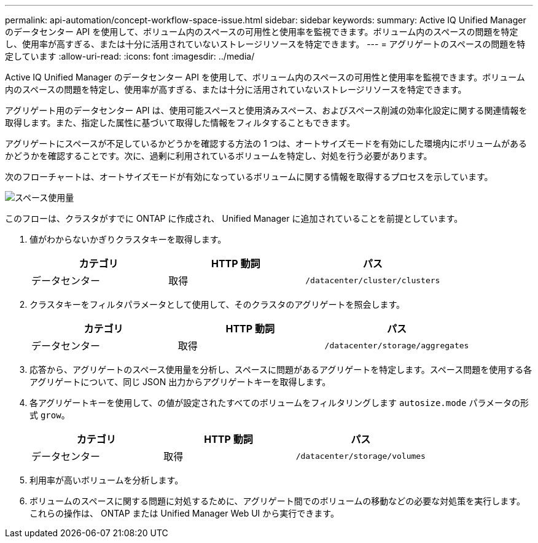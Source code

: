 ---
permalink: api-automation/concept-workflow-space-issue.html 
sidebar: sidebar 
keywords:  
summary: Active IQ Unified Manager のデータセンター API を使用して、ボリューム内のスペースの可用性と使用率を監視できます。ボリューム内のスペースの問題を特定し、使用率が高すぎる、または十分に活用されていないストレージリソースを特定できます。 
---
= アグリゲートのスペースの問題を特定しています
:allow-uri-read: 
:icons: font
:imagesdir: ../media/


[role="lead"]
Active IQ Unified Manager のデータセンター API を使用して、ボリューム内のスペースの可用性と使用率を監視できます。ボリューム内のスペースの問題を特定し、使用率が高すぎる、または十分に活用されていないストレージリソースを特定できます。

アグリゲート用のデータセンター API は、使用可能スペースと使用済みスペース、およびスペース削減の効率化設定に関する関連情報を取得します。また、指定した属性に基づいて取得した情報をフィルタすることもできます。

アグリゲートにスペースが不足しているかどうかを確認する方法の 1 つは、オートサイズモードを有効にした環境内にボリュームがあるかどうかを確認することです。次に、過剰に利用されているボリュームを特定し、対処を行う必要があります。

次のフローチャートは、オートサイズモードが有効になっているボリュームに関する情報を取得するプロセスを示しています。

image::../media/space-utilization.gif[スペース使用量]

このフローは、クラスタがすでに ONTAP に作成され、 Unified Manager に追加されていることを前提としています。

. 値がわからないかぎりクラスタキーを取得します。
+
[cols="1a,1a,1a"]
|===
| カテゴリ | HTTP 動詞 | パス 


 a| 
データセンター
 a| 
取得
 a| 
`/datacenter/cluster/clusters`

|===
. クラスタキーをフィルタパラメータとして使用して、そのクラスタのアグリゲートを照会します。
+
[cols="1a,1a,1a"]
|===
| カテゴリ | HTTP 動詞 | パス 


 a| 
データセンター
 a| 
取得
 a| 
`/datacenter/storage/aggregates`

|===
. 応答から、アグリゲートのスペース使用量を分析し、スペースに問題があるアグリゲートを特定します。スペース問題を使用する各アグリゲートについて、同じ JSON 出力からアグリゲートキーを取得します。
. 各アグリゲートキーを使用して、の値が設定されたすべてのボリュームをフィルタリングします `autosize.mode` パラメータの形式 `grow`。
+
[cols="1a,1a,1a"]
|===
| カテゴリ | HTTP 動詞 | パス 


 a| 
データセンター
 a| 
取得
 a| 
`/datacenter/storage/volumes`

|===
. 利用率が高いボリュームを分析します。
. ボリュームのスペースに関する問題に対処するために、アグリゲート間でのボリュームの移動などの必要な対処策を実行します。これらの操作は、 ONTAP または Unified Manager Web UI から実行できます。

